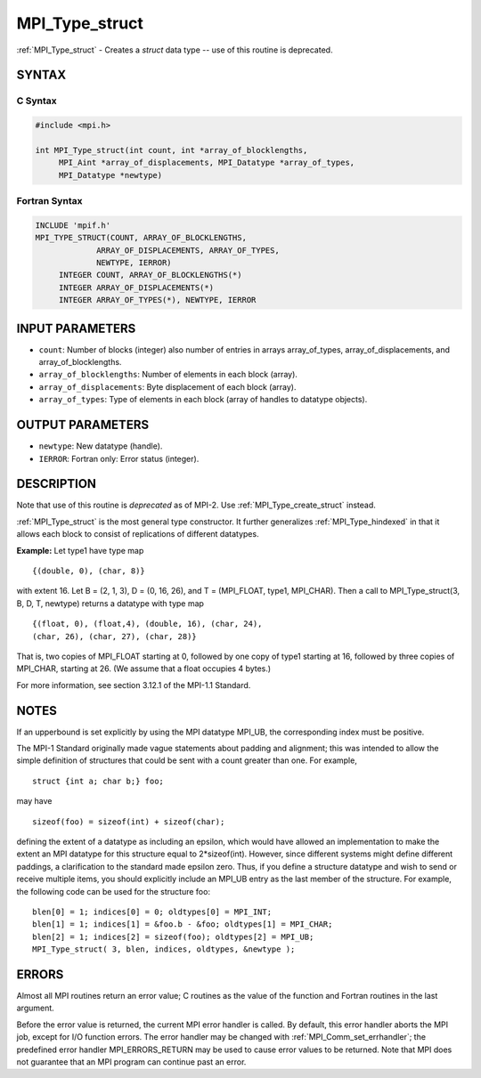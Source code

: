 .. _mpi_type_struct:


MPI_Type_struct
===============

.. include_body

:ref:`MPI_Type_struct` - Creates a *struct* data type -- use of this
routine is deprecated.


SYNTAX
------


C Syntax
^^^^^^^^

.. code-block:: c

   #include <mpi.h>

   int MPI_Type_struct(int count, int *array_of_blocklengths,
   	MPI_Aint *array_of_displacements, MPI_Datatype *array_of_types,
   	MPI_Datatype *newtype)


Fortran Syntax
^^^^^^^^^^^^^^

.. code-block:: fortran

   INCLUDE 'mpif.h'
   MPI_TYPE_STRUCT(COUNT, ARRAY_OF_BLOCKLENGTHS,
   		ARRAY_OF_DISPLACEMENTS, ARRAY_OF_TYPES,
   		NEWTYPE, IERROR)
   	INTEGER	COUNT, ARRAY_OF_BLOCKLENGTHS(*)
   	INTEGER	ARRAY_OF_DISPLACEMENTS(*)
   	INTEGER	ARRAY_OF_TYPES(*), NEWTYPE, IERROR


INPUT PARAMETERS
----------------
* ``count``: Number of blocks (integer) also number of entries in arrays array_of_types, array_of_displacements, and array_of_blocklengths.
* ``array_of_blocklengths``: Number of elements in each block (array).
* ``array_of_displacements``: Byte displacement of each block (array).
* ``array_of_types``: Type of elements in each block (array of handles to datatype objects).

OUTPUT PARAMETERS
-----------------
* ``newtype``: New datatype (handle).
* ``IERROR``: Fortran only: Error status (integer).

DESCRIPTION
-----------

Note that use of this routine is *deprecated* as of MPI-2. Use
:ref:`MPI_Type_create_struct` instead.

:ref:`MPI_Type_struct` is the most general type constructor. It further
generalizes :ref:`MPI_Type_hindexed` in that it allows each block to consist of
replications of different datatypes.

**Example:** Let type1 have type map

::


       {(double, 0), (char, 8)}

with extent 16. Let B = (2, 1, 3), D = (0, 16, 26), and T = (MPI_FLOAT,
type1, MPI_CHAR). Then a call to MPI_Type_struct(3, B, D, T, newtype)
returns a datatype with type map

::


       {(float, 0), (float,4), (double, 16), (char, 24),
       (char, 26), (char, 27), (char, 28)}

That is, two copies of MPI_FLOAT starting at 0, followed by one copy of
type1 starting at 16, followed by three copies of MPI_CHAR, starting at
26. (We assume that a float occupies 4 bytes.)

For more information, see section 3.12.1 of the MPI-1.1 Standard.


NOTES
-----

If an upperbound is set explicitly by using the MPI datatype MPI_UB, the
corresponding index must be positive.

The MPI-1 Standard originally made vague statements about padding and
alignment; this was intended to allow the simple definition of
structures that could be sent with a count greater than one. For
example,

::

       struct {int a; char b;} foo;

may have

::

       sizeof(foo) = sizeof(int) + sizeof(char);

defining the extent of a datatype as including an epsilon, which would
have allowed an implementation to make the extent an MPI datatype for
this structure equal to 2*sizeof(int). However, since different systems
might define different paddings, a clarification to the standard made
epsilon zero. Thus, if you define a structure datatype and wish to send
or receive multiple items, you should explicitly include an MPI_UB entry
as the last member of the structure. For example, the following code can
be used for the structure foo:

::


       blen[0] = 1; indices[0] = 0; oldtypes[0] = MPI_INT;
       blen[1] = 1; indices[1] = &foo.b - &foo; oldtypes[1] = MPI_CHAR;
       blen[2] = 1; indices[2] = sizeof(foo); oldtypes[2] = MPI_UB;
       MPI_Type_struct( 3, blen, indices, oldtypes, &newtype );


ERRORS
------

Almost all MPI routines return an error value; C routines as the value
of the function and Fortran routines in the last argument.

Before the error value is returned, the current MPI error handler is
called. By default, this error handler aborts the MPI job, except for
I/O function errors. The error handler may be changed with
:ref:`MPI_Comm_set_errhandler`; the predefined error handler MPI_ERRORS_RETURN
may be used to cause error values to be returned. Note that MPI does not
guarantee that an MPI program can continue past an error.


.. seealso::
   | :ref:`MPI_Type_create_struct`
   | :ref:`MPI_Type_create_hindexed`
